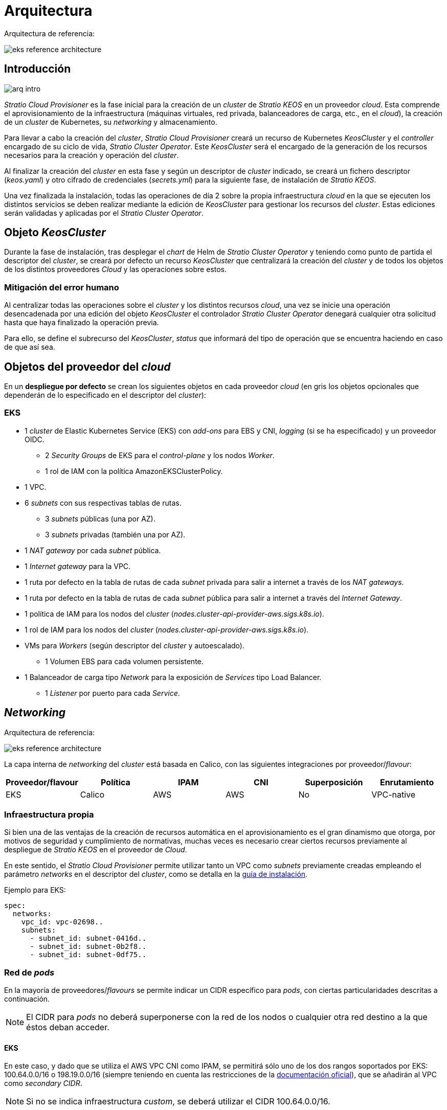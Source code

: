 = Arquitectura

Arquitectura de referencia:

image::eks-reference-architecture.png[]

== Introducción

image::arq-intro.png[]

_Stratio Cloud Provisioner_ es la fase inicial para la creación de un _cluster_ de _Stratio KEOS_ en un proveedor _cloud_. Esta comprende el aprovisionamiento de la infraestructura (máquinas virtuales, red privada, balanceadores de carga, etc., en el _cloud_), la creación de un _cluster_ de Kubernetes, su _networking_ y almacenamiento.

Para llevar a cabo la creación del _cluster_, _Stratio Cloud Provisioner_ creará un recurso de Kubernetes _KeosCluster_ y el _controller_ encargado de su ciclo de vida, _Stratio Cluster Operator_. Este _KeosCluster_ será el encargado de la generación de los recursos necesarios para la creación y operación del _cluster_.

Al finalizar la creación del _cluster_ en esta fase y según un descriptor de _cluster_ indicado, se creará un fichero descriptor (_keos.yaml_) y otro cifrado de credenciales (_secrets.yml_) para la siguiente fase, de instalación de _Stratio KEOS_.

Una vez finalizada la instalación, todas las operaciones de día 2 sobre la propia infraestructura _cloud_ en la que se ejecuten los distintos servicios se deben realizar mediante la edición de _KeosCluster_ para gestionar los recursos del _cluster_. Estas ediciones serán validadas y aplicadas por el _Stratio Cluster Operator_.

== Objeto _KeosCluster_

Durante la fase de instalación, tras desplegar el _chart_ de Helm de _Stratio Cluster Operator_ y teniendo como punto de partida el descriptor del _cluster_, se creará por defecto un recurso _KeosCluster_ que centralizará la creación del _cluster_ y de todos los objetos de los distintos proveedores _Cloud_ y las operaciones sobre estos.

=== Mitigación del error humano

Al centralizar todas las operaciones sobre el _cluster_ y los distintos recursos _cloud_, una vez se inicie una operación desencadenada por una edición del objeto _KeosCluster_ el controlador _Stratio Cluster Operator_ denegará cualquier otra solicitud hasta que haya finalizado la operación previa.

Para ello, se define el subrecurso del _KeosCluster_, _status_ que informará del tipo de operación que se encuentra haciendo en caso de que así sea.

== Objetos del proveedor del _cloud_

En un *despliegue por defecto* se crean los siguientes objetos en cada proveedor _cloud_ (en [silver]#gris# los objetos opcionales que dependerán de lo especificado en el descriptor del _cluster_):

=== EKS

* 1 _cluster_ de Elastic Kubernetes Service (EKS) con _add-ons_ para EBS y CNI, _logging_ (si se ha especificado) y un proveedor OIDC.
** 2 _Security Groups_ de EKS para el _control-plane_ y los nodos _Worker_.
** 1 rol de IAM con la política AmazonEKSClusterPolicy.
* [silver]#1 VPC.#
* [silver]#6 _subnets_ con sus respectivas tablas de rutas.#
** [silver]#3 _subnets_ públicas (una por AZ).#
** [silver]#3 _subnets_ privadas (también una por AZ).#
* [silver]#1 _NAT gateway_ por cada _subnet_ pública.#
* [silver]#1 _Internet gateway_ para la VPC.#
* [silver]#1 ruta por defecto en la tabla de rutas de cada _subnet_ privada para salir a internet a través de los _NAT gateways_.#
* [silver]#1 ruta por defecto en la tabla de rutas de cada _subnet_ pública para salir a internet a través del _Internet Gateway_.#
* 1 política de IAM para los nodos del _cluster_ (_nodes.cluster-api-provider-aws.sigs.k8s.io_).
* 1 rol de IAM para los nodos del _cluster_ (_nodes.cluster-api-provider-aws.sigs.k8s.io_).
* VMs para _Workers_ (según descriptor del _cluster_ y autoescalado).
** 1 Volumen EBS para cada volumen persistente.
* 1 Balanceador de carga tipo _Network_ para la exposición de _Services_ tipo Load Balancer.
** 1 _Listener_ por puerto para cada _Service_.

== _Networking_

Arquitectura de referencia:

image::eks-reference-architecture.png[]

La capa interna de _networking_ del _cluster_ está basada en Calico, con las siguientes integraciones por proveedor/_flavour_:

[.center,cols="1,1,1,1,1,1",center]
|===
^|Proveedor/flavour ^|Política ^|IPAM ^|CNI ^|Superposición ^|Enrutamiento

^|EKS
^|Calico
^|AWS
^|AWS
^|No
^|VPC-native
|===

=== Infraestructura propia

Si bien una de las ventajas de la creación de recursos automática en el aprovisionamiento es el gran dinamismo que otorga, por motivos de seguridad y cumplimiento de normativas, muchas veces es necesario crear ciertos recursos previamente al despliegue de _Stratio KEOS_ en el proveedor de _Cloud_.

En este sentido, el _Stratio Cloud Provisioner_ permite utilizar tanto un VPC como _subnets_ previamente creadas empleando el parámetro _networks_ en el descriptor del _cluster_, como se detalla en la xref:ROOT:installation.adoc[guía de instalación].

Ejemplo para EKS:

[source,bash]
----
spec:
  networks:
    vpc_id: vpc-02698..
    subnets:
      - subnet_id: subnet-0416d..
      - subnet_id: subnet-0b2f8..
      - subnet_id: subnet-0df75..
----

=== Red de _pods_

En la mayoría de proveedores/_flavours_ se permite indicar un CIDR específico para _pods_, con ciertas particularidades descritas a continuación.

NOTE: El CIDR para _pods_ no deberá superponerse con la red de los nodos o cualquier otra red destino a la que éstos deban acceder.

==== EKS

En este caso, y dado que se utiliza el AWS VPC CNI como IPAM, se permitirá sólo uno de los dos rangos soportados por EKS: 100.64.0.0/16 o 198.19.0.0/16 (siempre teniendo en cuenta las restricciones de la https://docs.aws.amazon.com/vpc/latest/userguide/vpc-cidr-blocks.html#add-cidr-block-restrictions[documentación oficial]), que se añadirán al VPC como _secondary CIDR_.

NOTE: Si no se indica infraestructura _custom_, se deberá utilizar el CIDR 100.64.0.0/16.

[source,bash]
----
spec:
  networks:
	  pods_cidr: 100.64.0.0/16
----

En este caso, se crearán 3 _subnets_ (1 por zona) con una máscara de 18 bits (/18) del rango indicado de las cuales se obtendrán las IP para los _pods_:

[.center,cols="1,2",width=40%]
|===
^|zone-a
^|100.64.0.0/18

^|zone-b
^|100.64.64.0/18

^|zone-c
^|100.64.128.0/18
|===

En caso de utilizar infraestructura personalizada, se deberán indicar las 3 _subnets_ (una por zona) para los _pods_ conjuntamente con las de los nodos en el descriptor del _cluster_:

[source,bash]
----
spec:
  networks:
      vpc_id: vpc-0264503b4f41ff69f # example-custom-vpc
      pods_subnets:
          - subnet_id: subnet-0f6aa193eaa31015e # example-custom-sn-pods-zone-a
          - subnet_id: subnet-0ad0a80d1cec762d7 # example-custom-sn-pods-zone-b
          - subnet_id: subnet-0921f337cb6a6128d # example-custom-sn-pods-zone-c
      subnets:
          - subnet_id: subnet-0416da6767f910929 # example-custom-sn-priv-zone-a
          - subnet_id: subnet-0b2f81b89da1dfdfd # example-custom-sn-priv-zone-b
          - subnet_id: subnet-0df75719efe5f6615 # example-custom-sn-priv-zone-c
      pods_cidr: 100.64.0.0/16
----

NOTE: El CIDR secundario asignado al VPC para los _pods_ debe indicarse en el parámetro `spec.networks.pods_cidr` obligatoriamente.

El CIDR de cada subnet (obtenido del CIDR secundario del VPC), deberá ser el mismo que el descrito más arriba (con máscara de 18 bits), y las 3 _subnets_ para _pods_ deberán tener el siguiente tag: _sigs.k8s.io/cluster-api-provider-aws/association=secondary_.

== Seguridad

=== Autenticación

Actualmente, para la comunicación con los proveedores _cloud_, los _controllers_ almacenan en el _cluster_ las credenciales de la identidad utilizada en la instalación.

Estas credenciales se pueden ver con los siguientes comandos:

=== Acceso a IMDS (para EKS)

Dado que los _pods_ pueden impersonar al nodo donde se ejecutan simplemente interactuando con IMDS, se utiliza una política de red global (_GlobalNetworkPolicy_ de Calico) para impedir el acceso a todos los _pods_ del _cluster_ que no sean parte de _Stratio KEOS_.

A su vez, en EKS se habilita el proveedor OIDC para permitir el uso de roles de IAM para _Service Accounts_, asegurando el uso de políticas IAM con mínimos privilegios.

=== Acceso al _endpoint_ del API Server

==== EKS

Durante la creación del _cluster_ de EKS, se crea un _endpoint_ para el _API Server_ que se utilizará para el acceso al _cluster_ desde el instalador y operaciones del ciclo de vida.

Este _endpoint_ se publica a internet, y su acceso se restringe con una combinación de reglas del _Identity and Access Management_ (IAM) de Amazon y el _Role Based Access Control_ (RBAC) nativo de Kubernetes.

== Almacenamiento

=== Nodos (_control-plane_ y _workers_)

A nivel de almacenamiento, se monta un único disco _root_ del que se puede definir su tipo, tamaño y encriptación (se podrá especificar una clave de encriptación previamente creada).

*Ejemplo:*

[source,bash]
----
type: gp3
size: 384Gi
encrypted: true
encryption_key: <key_name>
----

Estos discos se crean en la provisión inicial de los nodos, por lo que estos datos se pasan como parámetros del descriptor.

=== _StorageClass_

Durante el aprovisionamiento se disponibiliza una _StorageClass_ (por defecto) con nombre "keos" para disco de bloques. Esta cuenta con los parámetros `reclaimPolicy: Delete` y `volumeBindingMode: WaitForFirstConsumer`, esto es, que el disco se creará en el momento en que un _pod_ consuma el _PersistentVolumeClaim_ correspondiente y se eliminará al borrar el _PersistentVolume_.

NOTE: Ten en cuenta que los _PersistentVolumes_ creados a partir de esta _StorageClass_ tendrán afinidad con la zona donde se han consumido.

Desde el descriptor del _cluster_ se permite indicar la clave de encriptación, la clase de discos o bien parámetros libres.

*Ejemplo con opciones básicas:*

[source,bash]
----
spec:
  infra_provider: aws
  storageclass:
    encryption_key: <my_simm_key>
    class: premium
----

El parámetro `class` puede ser _premium_ o _standard_, esto dependerá del proveedor _cloud_:

[.center,cols="1,2,2",width=70%,center]
|===
^|Proveedor ^|Standard class ^|Premium class

^|AWS
^|gp3
^|io2 (64k IOPS)
|===

*Ejemplo con parámetros libres:*

[source,bash]
----
spec:
  infra_provider: gcp
  storageclass:
    parameters:
      type: pd-extreme
      provisioned-iops-on-create: 5000
      disk-encryption-kms-key: <key_name>
      labels: "key1=value1,key2=value2"
----

Estos últimos también dependen del proveedor _cloud_:

[.center,cols="1,2",width=80%]
|===
^|Proveedor ^|Parámetro

^|All
a|
----
     fsType
----

^|AWS
a|
----
     type
     labels
----

^|AWS
a|
----
     iopsPerGB
     kmsKeyId
     allowAutoIOPSPerGBIncrease
     iops
     throughput
     encrypted
     blockExpress
     blockSize
----

|===

En el aprovisionamiento se crean otras _StorageClasses_ (no default) según el proveedor, pero para utilizarlas, las cargas de trabajo deberán especificarlas en su despliegue.

=== Amazon EFS

En esta versión, si se desea utilizar un sistema de archivos de EFS se deberá crear previamente y pasar los siguientes datos al descriptor del _cluster_:

[source,bash]
----
spec:
  storageclass:
      efs:
          name: fs-015ea5e2ba5fe7fa5
          id: fs-015ea5e2ba5fe7fa5
          permissions: 700
----

Con estos datos, se renderizará el _keos.yaml_ de forma que en la ejecución del _keos-installer_ se despliegue el _driver_ y se configure la _StorageClass_ correspondiente.

NOTE: Esta funcionalidad está pensada para infraestructura personalizada, ya que el sistema de ficheros de EFS deberá asociarse a un VPC existente en su creación.

== Atributos en EKS

Todos los objetos que se crean en EKS contienen por defecto el atributo con clave _keos.stratio.com/owner_ y como valor el nombre del _cluster_. También se permite añadir atributos personalizados a todos los objetos creados en el proveedor _cloud_ de la siguiente forma:

[source,bash]
----
spec:
  control_plane:
    tags:
      - tier: production
      - billing-area: data
----

Para añadir atributos a los volúmenes creados por la _StorageClass_, se deberá utilizar el parámetro `labels` en la sección correspondiente:

[source,bash]
----
spec:
  storageclass:
    parameters:
      labels: "tier=production,billing-area=data"
      ..
----

== Docker registries

Como prerrequisito a la instalación de _Stratio KEOS_, las imágenes Docker de todos sus componentes deberán residir en un Docker registry que se indicará en el descriptor del _cluster_ (`keos_registry: true`). Deberá haber un (y sólo uno) Docker registry para _Stratio KEOS_, el resto se configurarán en los nodos para poder utilizar sus imágenes en cualquier despliegue.

Actualmente, se soportan 3 tipos de Docker registries: _generic_, _ecr_ y _acr_. Para el tipo _generic_, se deberá indicar si el _registry_ es autenticado o no (los tipos _ecr_ y _acr_ no pueden tener autenticación), y en caso de serlo, es obligatorio indicar usuario y contraseña en la sección 'spec.credentials'.

La siguiente tabla muestra los _registries_ soportados según proveedor/_flavour_:

[.center,cols="2,1",width=40%]
|===
^|EKS
^|ecr, generic
|===

